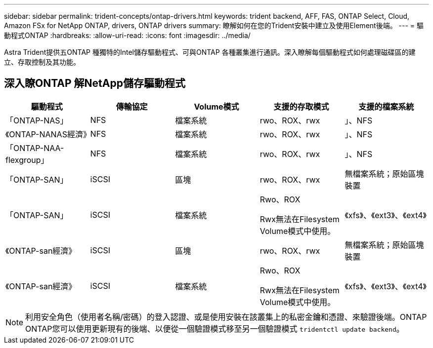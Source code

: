---
sidebar: sidebar 
permalink: trident-concepts/ontap-drivers.html 
keywords: trident backend, AFF, FAS, ONTAP Select, Cloud, Amazon FSx for NetApp ONTAP, drivers, ONTAP drivers 
summary: 瞭解如何在您的Trident安裝中建立及使用Element後端。 
---
= 驅動程式ONTAP
:hardbreaks:
:allow-uri-read: 
:icons: font
:imagesdir: ../media/


[role="lead"]
Astra Trident提供五ONTAP 種獨特的Intel儲存驅動程式、可與ONTAP 各種叢集進行通訊。深入瞭解每個驅動程式如何處理磁碟區的建立、存取控制及其功能。



== 深入瞭ONTAP 解NetApp儲存驅動程式

[cols="5"]
|===
| 驅動程式 | 傳輸協定 | Volume模式 | 支援的存取模式 | 支援的檔案系統 


| 「ONTAP-NAS」  a| 
NFS
 a| 
檔案系統
 a| 
rwo、ROX、rwx
 a| 
」、NFS



| 《ONTAP-NANAS經濟》  a| 
NFS
 a| 
檔案系統
 a| 
rwo、ROX、rwx
 a| 
」、NFS



| 「ONTAP-NAA-flexgroup」  a| 
NFS
 a| 
檔案系統
 a| 
rwo、ROX、rwx
 a| 
」、NFS



| 「ONTAP-SAN」  a| 
iSCSI
 a| 
區塊
 a| 
rwo、ROX、rwx
 a| 
無檔案系統；原始區塊裝置



| 「ONTAP-SAN」  a| 
iSCSI
 a| 
檔案系統
 a| 
Rwo、ROX

Rwx無法在Filesystem Volume模式中使用。
 a| 
《xfs》、《ext3》、《ext4》



| 《ONTAP-san經濟》  a| 
iSCSI
 a| 
區塊
 a| 
rwo、ROX、rwx
 a| 
無檔案系統；原始區塊裝置



| 《ONTAP-san經濟》  a| 
iSCSI
 a| 
檔案系統
 a| 
Rwo、ROX

Rwx無法在Filesystem Volume模式中使用。
 a| 
《xfs》、《ext3》、《ext4》

|===

NOTE: 利用安全角色（使用者名稱/密碼）的登入認證、或是使用安裝在該叢集上的私密金鑰和憑證、來驗證後端。ONTAP ONTAP您可以使用更新現有的後端、以便從一個驗證模式移至另一個驗證模式 `tridentctl update backend`。
